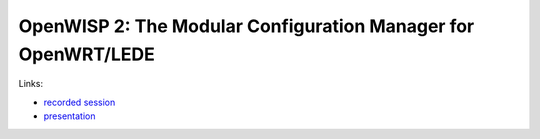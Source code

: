 OpenWISP 2: The Modular Configuration Manager for OpenWRT/LEDE
==============================================================

Links:

- `recorded session <https://www.youtube.com/watch?v=n531yTtJimU>`_
- `presentation <http://static.nemesisdesign.net/openwisp2-openwrt-summit-2017>`_
